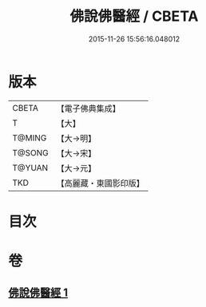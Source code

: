 #+TITLE: 佛說佛醫經 / CBETA
#+DATE: 2015-11-26 15:56:16.048012
* 版本
 |     CBETA|【電子佛典集成】|
 |         T|【大】     |
 |    T@MING|【大→明】   |
 |    T@SONG|【大→宋】   |
 |    T@YUAN|【大→元】   |
 |       TKD|【高麗藏・東國影印版】|

* 目次
* 卷
** [[file:KR6i0497_001.txt][佛說佛醫經 1]]

